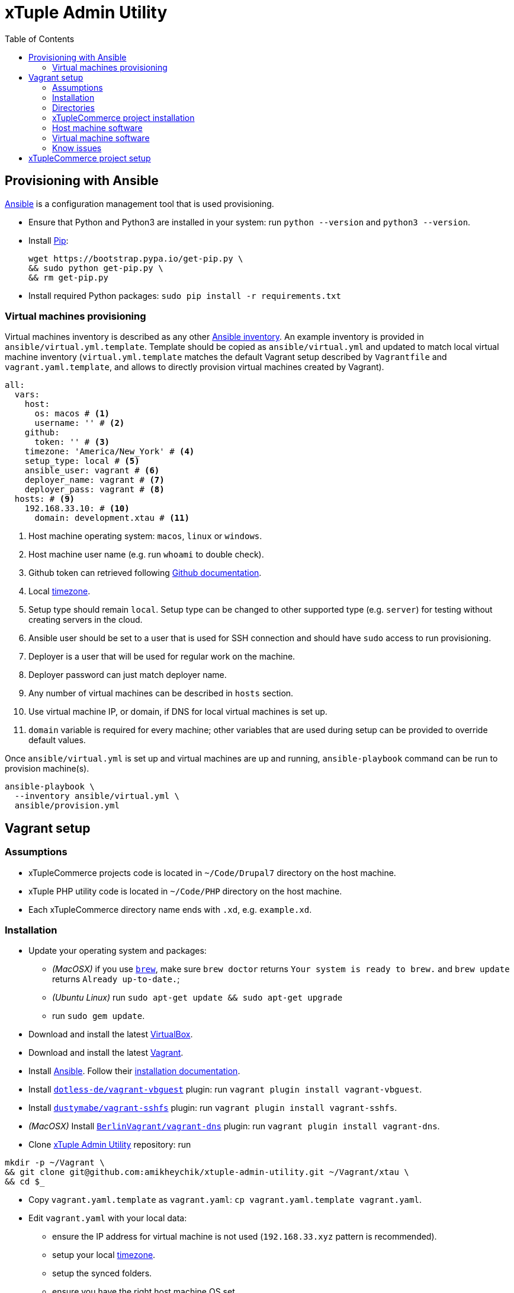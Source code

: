 = xTuple Admin Utility
:toc: left
:toclevels: 2
:icons: font
:source-highlighter: coderay
:source-language: bash

== Provisioning with Ansible

https://www.ansible.com[Ansible] is a configuration management tool
that is used provisioning.

* Ensure that Python and Python3 are installed in your system:
run `python --version` and `python3 --version`.
* Install https://pip.readthedocs.io/en/stable/installing/[Pip]:
+
[source,bash]
----
wget https://bootstrap.pypa.io/get-pip.py \
&& sudo python get-pip.py \
&& rm get-pip.py
----
* Install required Python packages: `sudo pip install -r requirements.txt`

=== Virtual machines provisioning

Virtual machines inventory is described as any other
https://docs.ansible.com/ansible/latest/user_guide/intro_inventory.html[Ansible inventory].
An example inventory is provided in `ansible/virtual.yml.template`.
Template should be copied as `ansible/virtual.yml`
and updated to match local virtual machine inventory
(`virtual.yml.template` matches the default Vagrant setup
described by `Vagrantfile` and `vagrant.yaml.template`,
and allows to directly provision virtual machines created by Vagrant).

[source,yaml]
----
all:
  vars:
    host:
      os: macos # <1>
      username: '' # <2>
    github:
      token: '' # <3>
    timezone: 'America/New_York' # <4>
    setup_type: local # <5>
    ansible_user: vagrant # <6>
    deployer_name: vagrant # <7>
    deployer_pass: vagrant # <8>
  hosts: # <9>
    192.168.33.10: # <10>
      domain: development.xtau # <11>
----
<1> Host machine operating system: `macos`, `linux` or `windows`.
<2> Host machine user name (e.g. run `whoami` to double check).
<3> Github token can retrieved following
https://help.github.com/articles/creating-an-access-token-for-command-line-use[Github documentation].
<4> Local https://en.wikipedia.org/wiki/List_of_tz_database_time_zones[timezone].
<5> Setup type should remain `local`.
Setup type can be changed to other supported type (e.g. `server`)
for testing without creating servers in the cloud.
<6> Ansible user should be set to a user that is used for SSH connection
and should have `sudo` access to run provisioning.
<7> Deployer is a user that will be used for regular work on the machine.
<8> Deployer password can just match deployer name.
<9> Any number of virtual machines can be described in `hosts` section.
<10> Use virtual machine IP, or domain,
if DNS for local virtual machines is set up.
<11> `domain` variable is required for every machine;
other variables that are used during setup can be provided
to override default values.

Once `ansible/virtual.yml` is set up
and virtual machines are up and running,
`ansible-playbook` command can be run to provision machine(s).

[source,bash]
----
ansible-playbook \
  --inventory ansible/virtual.yml \
  ansible/provision.yml
----

== Vagrant setup

=== Assumptions

* xTupleCommerce projects code is located in `~/Code/Drupal7` directory on the host machine.
* xTuple PHP utility code is located in `~/Code/PHP` directory on the host machine.
* Each xTupleCommerce directory name ends with `.xd`, e.g. `example.xd`.

=== Installation

* Update your operating system and packages:
** _(MacOSX)_ if you use `link:https://brew.sh[brew]`,
make sure `brew doctor` returns `Your system is ready to brew.`
and `brew update` returns `Already up-to-date.`;
** _(Ubuntu Linux)_ run `sudo apt-get update && sudo apt-get upgrade`
** run `sudo gem update`.
* Download and install the latest
https://www.virtualbox.org/wiki/Downloads[VirtualBox].
* Download and install the latest
http://downloads.vagrantup.com[Vagrant].
* Install https://www.ansible.com[Ansible].
Follow their
http://docs.ansible.com/ansible/latest/intro_installation.html[installation documentation].
* Install `link:https://github.com/dotless-de/vagrant-vbguest[dotless-de/vagrant-vbguest]` plugin:
run `vagrant plugin install vagrant-vbguest`.
* Install `link:https://github.com/dustymabe/vagrant-sshfs[dustymabe/vagrant-sshfs]` plugin:
run `vagrant plugin install vagrant-sshfs`.
* _(MacOSX)_
Install `link:https://github.com/BerlinVagrant/vagrant-dns[BerlinVagrant/vagrant-dns]` plugin:
run `vagrant plugin install vagrant-dns`.
* Clone https://github.com/amikheychik/xtuple-admin-utility[xTuple Admin Utility] repository:
run
[source,bash]
----
mkdir -p ~/Vagrant \
&& git clone git@github.com:amikheychik/xtuple-admin-utility.git ~/Vagrant/xtau \
&& cd $_
----
* Copy `vagrant.yaml.template` as `vagrant.yaml`:
`cp vagrant.yaml.template vagrant.yaml`.
* Edit `vagrant.yaml` with your local data:
** ensure the IP address for virtual machine is not used (`192.168.33.xyz` pattern is recommended).
** setup your local https://en.wikipedia.org/wiki/List_of_tz_database_time_zones[timezone].
** setup the synced folders.
** ensure you have the right host machine OS set.
** setup your https://help.github.com/articles/creating-an-access-token-for-command-line-use[Github token].
** setup your host machine username
(run `whoami` in your terminal).
* Run `vagrant up` to start your virtual machine.
* Run `vagrant reload --provision` to reboot virtual machine.
* _(MacOSX)_ Run `vagrant dns --install` to activate `vagrant-dns` plugin (user password will be asked).

=== Directories

- `~/Code` on the host machine
would be available as `/opt/xtuple` on the virtual machine.
`/opt/xtuple/portal` location is used by Nginx by default for xTupleCommerce.
* `~/Vagrant/xtau` directory on the host machine
would be available as `/vagrant` on the virtual machine.
* `~/Vagrant/xtau/xtuple` directory is available as `/var/xtuple`,
and it's primary purpose to store `.p12` keys
retrieved from xTuple's mobile client and used for oAuth connection.
* `~/Vagrant/xtau/output` directory's purpose is to store output from the server:
** `~/Vagrant/xtau/output/xdebug` contains profiling files from xdebug
(when profiling launched).

=== xTupleCommerce project installation

Once the virtual machine is up and running,
you can proceed with installation of your xTupleCommerce project(s).
Each project has a standard set of steps,
yet, it's recommended to always use the `README.adoc` file in the project itself,
in case there were any customizations.

It's recommended to start with the default https://github.com/xtuple/flywheel[Flywheel] project.

=== Host machine software

* MacOSX `10.14.1`
* VirtualBox `5.2.22`
* Vagrant `2.2.2`

=== Virtual machine software

* Ubuntu `16.04`
* Nginx `1.10`
* PHP `7.1`
* xDebug `2.5`
* PostgresQL `9.6`
* PHPUnit `7.0`

=== Know issues

* *"Bundler, the underlying system Vagrant uses to install plugins, reported an error."*
+
To resolve the issue download the latest Vagrant image,
use uninstall tool it's delivered with,
then install Vagrant again.
It should clean-up libraries/dependencies and resolve the issue.
* *SSH private key not working*
+
It's recommended to use git only on the host machine,
as it's usually fully set up there.
Yet, if you use git on the virtual machine,
there might be a problem with access to private repos.
The SSH keys are forwarded from host machine to virtual machine by Vagrant,
but if they are not in the keychain (for MacOS) they won't work automatically.
So make sure to run `ssh-add -K ~/.ssh/id_rsa` to add your private key to the keychain.

== xTupleCommerce project setup

Once the virtual machine is up and running,
you can proceed with installation of your xTupleCommerce project(s).
Each project has a standard set of steps, yet,
it's recommended to always use the `README.adoc` file in the project itself,
in case there were any customizations.

It's recommended to start with the default
https://github.com/xtuple/flywheel[Flywheel] project.

Follow xTupleCommerce documentation to
https://github.com/xtuple/php-xdruple-commerce/blob/master/docs/index.adoc#create-a-new-project[create a new project].
